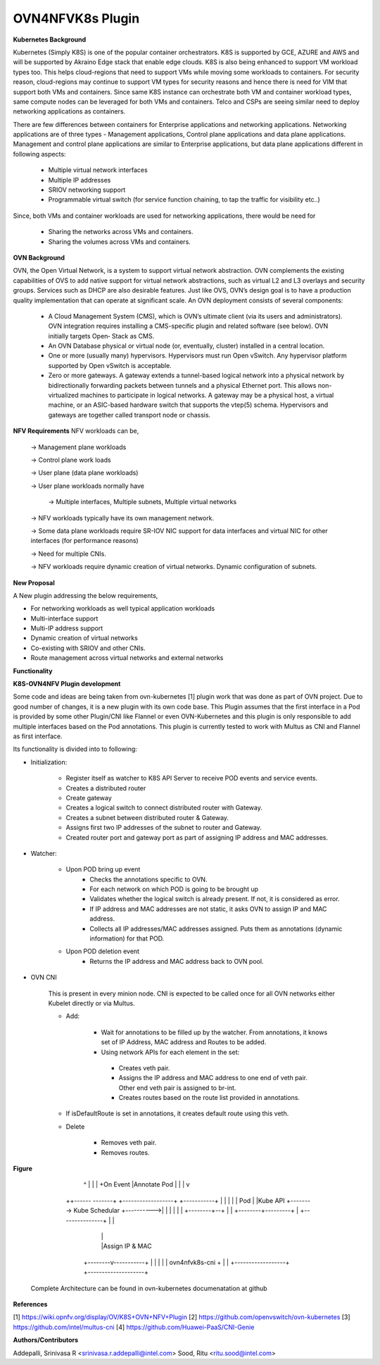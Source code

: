 =================
OVN4NFVK8s Plugin
=================

**Kubernetes Background**

Kubernetes (Simply K8S) is one of the popular container orchestrators. K8S is supported by GCE, AZURE and AWS and will be supported by Akraino Edge stack that enable edge clouds. K8S is also being enhanced to support VM workload types too.  This helps cloud-regions that need to support VMs while moving some workloads to containers. For security reason, cloud-regions may continue to support VM types for security reasons and hence there is need for VIM that support both VMs and containers. Since same K8S instance can orchestrate both VM and container workload types, same compute nodes can be leveraged for both VMs and containers. Telco and CSPs are seeing similar need to deploy networking applications as containers.

There are few differences between containers for Enterprise applications and networking applications.
Networking applications are of three types -  Management applications, Control plane applications and  data plane applications. Management and control plane applications are similar to Enterprise applications, but data plane applications different in following aspects:

    - Multiple virtual network interfaces
    - Multiple IP addresses
    - SRIOV networking support
    - Programmable virtual switch (for service function chaining, to tap the traffic for visibility etc..)

Since, both VMs and container workloads are used for networking applications, there would be need for

    - Sharing the networks across VMs and containers.
    - Sharing the volumes across VMs and containers.

**OVN Background**

OVN, the Open Virtual Network, is a system to support virtual network abstraction. OVN complements the existing capabilities of OVS to add native support for virtual network abstractions, such as virtual L2 and L3 overlays and security groups. Services such as DHCP are also desirable features. Just like OVS, OVN’s design goal is to have a production quality implementation that can operate at significant scale.
An OVN deployment consists of several components:

    - A Cloud Management System (CMS), which is OVN’s ultimate client (via its users and administrators). OVN integration requires installing a CMS-specific plugin and related software (see below). OVN initially targets Open‐ Stack as CMS.
    - An OVN Database physical or virtual node (or, eventually, cluster) installed in a central location.
    - One or more (usually many) hypervisors. Hypervisors must run Open vSwitch. Any hypervisor platform supported by Open vSwitch is acceptable.
    - Zero or more gateways. A gateway extends a tunnel-based logical network into a physical network by bidirectionally forwarding packets between tunnels and a physical Ethernet port. This allows non-virtualized machines to participate in logical networks. A gateway may be a physical host, a virtual machine, or an ASIC-based hardware switch that supports the vtep(5) schema. Hypervisors and gateways are together called transport node or chassis.

**NFV Requirements**
NFV workloads can be,

    →  Management plane workloads

    → Control plane work loads

    → User plane (data plane workloads)

    → User plane workloads normally have

        → Multiple interfaces, Multiple subnets, Multiple virtual networks

    → NFV workloads typically have its own management network.

    → Some data plane workloads require SR-IOV NIC support for data interfaces and virtual NIC for other interfaces (for performance reasons)

    → Need for multiple CNIs.

    → NFV workloads require dynamic creation of virtual networks. Dynamic configuration of subnets.

**New Proposal**

A New plugin addressing the below requirements,

- For networking workloads as well typical application  workloads
- Multi-interface support
- Multi-IP address support
- Dynamic creation of virtual networks
- Co-existing with SRIOV and other CNIs.
- Route management across virtual networks and external networks

**Functionality**

**K8S-OVN4NFV Plugin development**

Some code and ideas are being taken from ovn-kubernetes [1] plugin work that was done as part of OVN project.  Due to good number of changes, it is a new plugin with its own code  base.  This Plugin assumes that the first interface in a Pod is provided by some other Plugin/CNI like Flannel or even OVN-Kubernetes and this plugin is only responsible to add multiple interfaces based on the Pod annotations. This plugin is currently tested to work with Multus as CNI and Flannel as first interface.

Its functionality is divided into to following:

- Initialization:

    - Register itself as watcher to K8S API Server to receive POD events and service events.
    - Creates a distributed router
    - Create gateway
    - Creates a logical switch to connect distributed router with Gateway.
    - Creates a subnet between distributed router & Gateway.
    - Assigns first two IP addresses of the subnet to router and Gateway.
    - Created router port and gateway port as part of assigning IP address and MAC addresses.

- Watcher:

    - Upon POD bring up event
        - Checks the annotations specific to OVN.
        - For each network on which POD is going to be brought up
        - Validates whether the logical switch is already present. If not, it is considered as error.
        - If IP address and MAC addresses are not static, it asks OVN to assign IP and MAC address.
        - Collects all IP addresses/MAC addresses assigned. Puts them as annotations (dynamic information) for that POD.

    - Upon POD deletion event
        - Returns the IP address and MAC address back to OVN pool.

- OVN CNI

    This is present in every minion node. CNI is expected to be called once for all OVN networks either Kubelet directly or via Multus.

    - Add:

        - Wait for annotations to be filled up by the watcher. From annotations, it knows set  of IP Address, MAC address and Routes to be added.

        - Using network APIs for each element in the set:

         - Creates veth pair.

         - Assigns the IP address and MAC address to one end of veth pair. Other end veth pair is assigned to br-int.

         - Creates routes based on the route list provided in annotations.

    - If isDefaultRoute is set in annotations, it creates default route using this veth.

    - Delete

        - Removes veth pair.

        - Removes routes.



**Figure**

       +-----------------+
       |                 |
       |                 |   Program OVN Switch
       |ovn4nfvk8s Plugin|                      +------------------+
       |                 +--------------------->|                  |
       |                 |                      | OVN Switch       |
       |                 |                      |                  |
       |                 |                      +------------------+
       +-+ -----+---+----+
         ^          |
         |          |
         +On Event  |Annotate Pod
         |          |
         |          v
        ++------ -------+        +------------------+           +-----------+
        |               |        |                  |           | Pod       |
        |Kube API       +-------->  Kube Schedular  +---------->|           |
        |               |        |                  |           +--------+--+
        |               |        +--------+---------+                    |
        +---------------+                 |                              |
                                          |                              |
                                          |                              |Assign IP & MAC
                                 +--------v-----------+                  |
                                 |                    |                  |
                                 | ovn4nfvk8s-cni     +                  |
                                 |                    +------------------+
                                 +--------------------+


   Complete Architecture can be found in ovn-kubernetes documenatation at github


**References**

[1] https://wiki.opnfv.org/display/OV/K8S+OVN+NFV+Plugin
[2] https://github.com/openvswitch/ovn-kubernetes
[3] https://github.com/intel/multus-cni
[4] https://github.com/Huawei-PaaS/CNI-Genie

**Authors/Contributors**

Addepalli, Srinivasa R <srinivasa.r.addepalli@intel.com>
Sood, Ritu <ritu.sood@intel.com>

